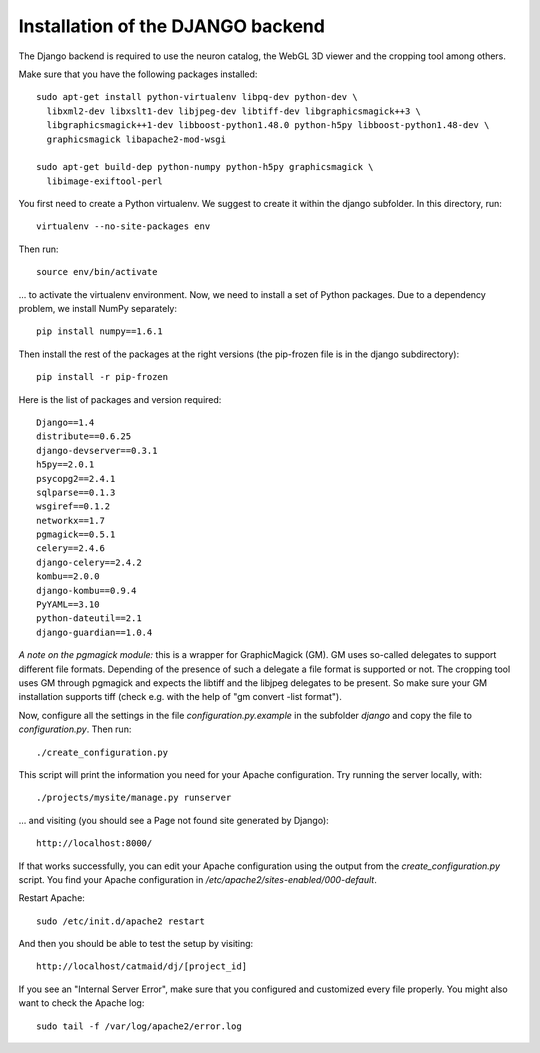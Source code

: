 Installation of the DJANGO backend
==================================

The Django backend is required to use the neuron catalog, the
WebGL 3D viewer and the cropping tool among others.

Make sure that you have the following packages installed::

  sudo apt-get install python-virtualenv libpq-dev python-dev \
    libxml2-dev libxslt1-dev libjpeg-dev libtiff-dev libgraphicsmagick++3 \
    libgraphicsmagick++1-dev libboost-python1.48.0 python-h5py libboost-python1.48-dev \
    graphicsmagick libapache2-mod-wsgi

  sudo apt-get build-dep python-numpy python-h5py graphicsmagick \
    libimage-exiftool-perl

You first need to create a Python virtualenv. We suggest to create it
within the django subfolder. In this directory, run::

   virtualenv --no-site-packages env

Then run::

   source env/bin/activate

... to activate the virtualenv environment. Now, we need to install a set of
Python packages. Due to a dependency problem, we install NumPy separately::

   pip install numpy==1.6.1

Then install the rest of the packages at the right versions (the pip-frozen file
is in the django subdirectory)::

   pip install -r pip-frozen

Here is the list of packages and version required::

    Django==1.4
    distribute==0.6.25
    django-devserver==0.3.1
    h5py==2.0.1
    psycopg2==2.4.1
    sqlparse==0.1.3
    wsgiref==0.1.2
    networkx==1.7
    pgmagick==0.5.1
    celery==2.4.6
    django-celery==2.4.2
    kombu==2.0.0
    django-kombu==0.9.4
    PyYAML==3.10
    python-dateutil==2.1
    django-guardian==1.0.4

*A note on the pgmagick module:* this is a wrapper for GraphicMagick (GM).
GM uses so-called delegates to support different file formats. Depending
of the presence of such a delegate a file format is supported or not. The
cropping tool uses GM through pgmagick and expects the libtiff and the
libjpeg delegates to be present. So make sure your GM installation
supports tiff (check e.g. with the help of "gm convert -list format").

Now, configure all the settings in the file *configuration.py.example* in the subfolder *django*
and copy the file to *configuration.py*. Then run::

    ./create_configuration.py

This script will print the information you need for your Apache configuration.
Try running the server locally, with::

  ./projects/mysite/manage.py runserver

... and visiting (you should see a Page not found site generated by Django)::

  http://localhost:8000/

If that works successfully, you can edit your Apache configuration using the output
from the *create_configuration.py* script. You find your Apache configuration in
*/etc/apache2/sites-enabled/000-default*.

Restart Apache::

    sudo /etc/init.d/apache2 restart

And then you should be able to test the setup by visiting::

    http://localhost/catmaid/dj/[project_id]

If you see an "Internal Server Error", make sure that you configured and
customized every file properly. You might also want to check the Apache log::

   sudo tail -f /var/log/apache2/error.log